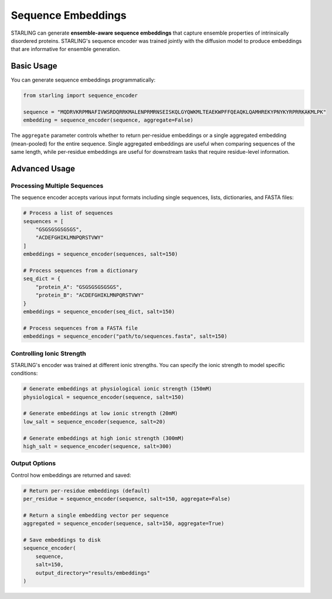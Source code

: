 Sequence Embeddings
==================

STARLING can generate **ensemble-aware sequence embeddings** that capture ensemble properties of intrinsically disordered proteins.
STARLING's sequence encoder was trained jointly with the diffusion model to produce embeddings that are informative for ensemble generation.

Basic Usage
-----------

You can generate sequence embeddings programmatically:

.. code-block:: python

    from starling import sequence_encoder

    sequence = "MQDRVKRPMNAFIVWSRDQRRKMALENPRMRNSEISKQLGYQWKMLTEAEKWPFFQEAQKLQAMHREKYPNYKYRPRRKAKMLPK"
    embedding = sequence_encoder(sequence, aggregate=False)

The ``aggregate`` parameter controls whether to return per-residue embeddings or a single aggregated embedding (mean-pooled) for the entire sequence. 
Single aggregated embeddings are useful when comparing sequences of the same length, while per-residue embeddings are useful for downstream tasks that require residue-level information.

Advanced Usage
-------------

Processing Multiple Sequences
~~~~~~~~~~~~~~~~~~~~~~~~~~~~

The sequence encoder accepts various input formats including single sequences, lists, dictionaries, and FASTA files:

.. code-block:: python

    # Process a list of sequences
    sequences = [
        "GSGSGSGSGSGS",
        "ACDEFGHIKLMNPQRSTVWY"
    ]
    embeddings = sequence_encoder(sequences, salt=150)
    
    # Process sequences from a dictionary
    seq_dict = {
        "protein_A": "GSGSGSGSGSGS",
        "protein_B": "ACDEFGHIKLMNPQRSTVWY"
    }
    embeddings = sequence_encoder(seq_dict, salt=150)
    
    # Process sequences from a FASTA file
    embeddings = sequence_encoder("path/to/sequences.fasta", salt=150)

Controlling Ionic Strength
~~~~~~~~~~~~~~~~~~~~~~~~~

STARLING's encoder was trained at different ionic strengths. You can specify the ionic strength to model specific conditions:

.. code-block:: python

    # Generate embeddings at physiological ionic strength (150mM)
    physiological = sequence_encoder(sequence, salt=150)
    
    # Generate embeddings at low ionic strength (20mM)
    low_salt = sequence_encoder(sequence, salt=20)
    
    # Generate embeddings at high ionic strength (300mM)
    high_salt = sequence_encoder(sequence, salt=300)

Output Options
~~~~~~~~~~~~

Control how embeddings are returned and saved:

.. code-block:: python

    # Return per-residue embeddings (default)
    per_residue = sequence_encoder(sequence, salt=150, aggregate=False)
    
    # Return a single embedding vector per sequence
    aggregated = sequence_encoder(sequence, salt=150, aggregate=True)
    
    # Save embeddings to disk
    sequence_encoder(
        sequence,
        salt=150,
        output_directory="results/embeddings"
    )

